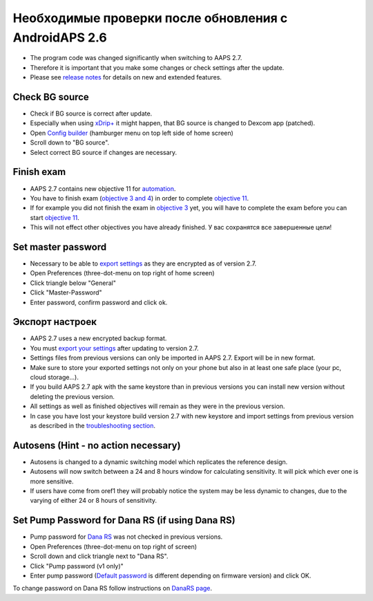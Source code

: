 Необходимые проверки после обновления с AndroidAPS 2.6
***********************************************************

* The program code was changed significantly when switching to AAPS 2.7. 
* Therefore it is important that you make some changes or check settings after the update.
* Please see `release notes <../Installing-AndroidAPS/Releasenotes.html#version-2-7-0>`_ for details on new and extended features.

Check BG source
-----------------------------------------------------------
* Check if BG source is correct after update.
* Especially when using `xDrip+ <../Configuration/xdrip.html>`_ it might happen, that BG source is changed to Dexcom app (patched).
* Open `Config builder <../Configuration/Config-Builder.html#bg-source>`_ (hamburger menu on top left side of home screen)
* Scroll down to "BG source".
* Select correct BG source if changes are necessary.

.. image:: ../images/ConfBuild_BG.png
  :alt: BG source

Finish exam
-----------------------------------------------------------
* AAPS 2.7 contains new objective 11 for `automation <../Usage/Automation.html>`_.
* You have to finish exam (`objective 3 and 4 <../Usage/Objectives.html#objective-3-prove-your-knowledge>`_) in order to complete `objective 11 <../Usage/Objectives.html#objective-11-automation>`__.
* If for example you did not finish the exam in `objective 3 <../Usage/Objectives.html#objective-3-prove-your-knowledge>`_ yet, you will have to complete the exam before you can start `objective 11 <../Usage/Objectives.html#objective-11-automation>`__. 
* This will not effect other objectives you have already finished. У вас сохранятся все завершенные цели!

Set master password
-----------------------------------------------------------
* Necessary to be able to `export settings <../Usage/ExportImportSettings.html>`__ as they are encrypted as of version 2.7.
* Open Preferences (three-dot-menu on top right of home screen)
* Click triangle below "General"
* Click "Master-Password"
* Enter password, confirm password and click ok.

.. image:: ../images/MasterPW.png
  :alt: Set master password
  
Экспорт настроек
-----------------------------------------------------------
* AAPS 2.7 uses a new encrypted backup format. 
* You must `export your settings <../Usage/ExportImportSettings.html>`_ after updating to version 2.7.
* Settings files from previous versions can only be imported in AAPS 2.7. Export will be in new format.
* Make sure to store your exported settings not only on your phone but also in at least one safe place (your pc, cloud storage...).
* If you build AAPS 2.7 apk with the same keystore than in previous versions you can install new version without deleting the previous version. 
* All settings as well as finished objectives will remain as they were in the previous version.
* In case you have lost your keystore build version 2.7 with new keystore and import settings from previous version as described in the `troubleshooting section <../Installing-AndroidAPS/troubleshooting_androidstudio.html#lost-keystore>`_.

Autosens (Hint - no action necessary)
-----------------------------------------------------------
* Autosens is changed to a dynamic switching model which replicates the reference design.
* Autosens will now switch between a 24 and 8 hours window for calculating sensitivity. It will pick which ever one is more sensitive. 
* If users have come from oref1 they will probably notice the system may be less dynamic to changes, due to the varying of either 24 or 8 hours of sensitivity.

Set Pump Password for Dana RS (if using Dana RS)
-----------------------------------------------------------
* Pump password for `Dana RS <../Configuration/DanaRS-Insulin-Pump.html>`_ was not checked in previous versions.
* Open Preferences (three-dot-menu on top right of screen)
* Scroll down and click triangle next to "Dana RS".
* Click "Pump password (v1 only)"
* Enter pump password (`Default password <../Configuration/DanaRS-Insulin-Pump.html#default-password>`_ is different depending on firmware version) and click OK.

.. image:: ../images/DanaRSPW.png
  :alt: Set Dana RS password
  
To change password on Dana RS follow instructions on `DanaRS page <../Configuration/DanaRS-Insulin-Pump.html#change-password-on-pump>`_.
